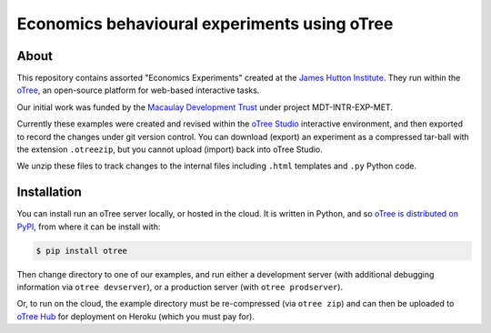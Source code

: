 Economics behavioural experiments using oTree
=============================================

About
-----

This repository contains assorted "Economics Experiments" created at the
`James Hutton Institute <https://hutton.ac.uk>`__. They run within the
`oTree <https://www.otree.org/>`__, an open-source platform for web-based
interactive tasks.

Our initial work was funded by the `Macaulay Development Trust
<https://www.macaulaydevelopmenttrust.org/>`__ under project
MDT-INTR-EXP-MET.

Currently these examples were created and revised within the `oTree Studio
<https://www.otreehub.com/studio/>`__ interactive environment, and then
exported to record the changes under git version control. You can download
(export) an experiment as a compressed tar-ball with the extension
``.otreezip``, but you cannot upload (import) back into oTree Studio.

We unzip these files to track changes to the internal files including
``.html`` templates and ``.py`` Python code.


Installation
------------

You can install run an oTree server locally, or hosted in the cloud. It is
written in Python, and so `oTree is distributed on PyPI
<https://pypi.org/project/otree/>`__, from where it can be install with:

.. code:: console

   $ pip install otree

Then change directory to one of our examples, and run either a development
server (with additional debugging information via ``otree devserver``), or
a production server (with ``otree prodserver``).

Or, to run on the cloud, the example directory must be re-compressed (via
``otree zip``) and can then be uploaded to `oTree Hub
<https://www.otreehub.com/my_projects/>`__ for deployment on Heroku (which
you must pay for). 

